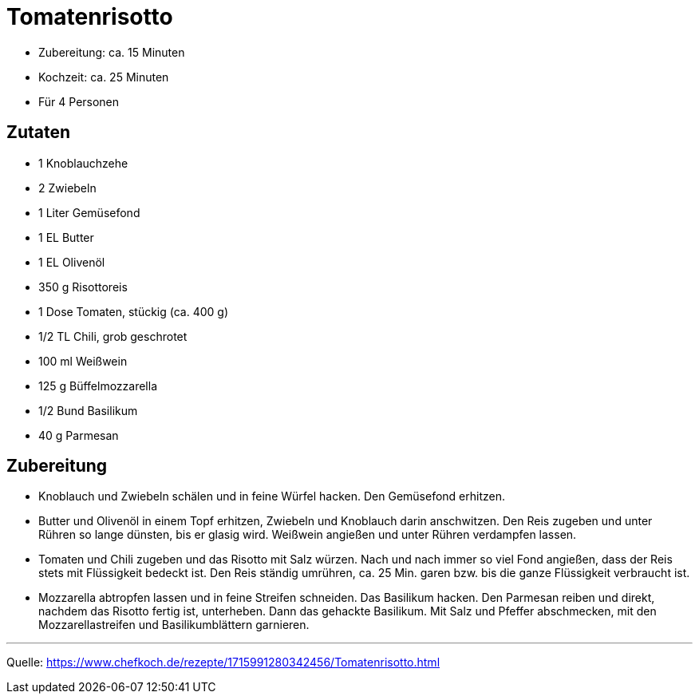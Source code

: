 = Tomatenrisotto


* Zubereitung: ca. 15 Minuten
* Kochzeit: ca. 25 Minuten
* Für 4 Personen
  
== Zutaten

- 1	Knoblauchzehe
- 2	Zwiebeln
- 1 Liter Gemüsefond
- 1 EL Butter
- 1 EL Olivenöl
- 350 g	Risottoreis
- 1 Dose Tomaten, stückig (ca. 400 g)
- 1/2 TL Chili, grob geschrotet
- 100 ml Weißwein
- 125 g Büffelmozzarella
- 1/2 Bund Basilikum
- 40 g Parmesan


== Zubereitung

- Knoblauch und Zwiebeln schälen und in feine Würfel hacken. Den Gemüsefond erhitzen.

- Butter und Olivenöl in einem Topf erhitzen, Zwiebeln und Knoblauch darin anschwitzen. Den Reis zugeben und unter Rühren so lange dünsten, bis er glasig wird. Weißwein angießen und unter Rühren verdampfen lassen.

- Tomaten und Chili zugeben und das Risotto mit Salz würzen. Nach und nach immer so viel Fond angießen, dass der Reis stets mit Flüssigkeit bedeckt ist. Den Reis ständig umrühren, ca. 25 Min. garen bzw. bis die ganze Flüssigkeit verbraucht ist.

- Mozzarella abtropfen lassen und in feine Streifen schneiden. Das Basilikum hacken. Den Parmesan reiben und direkt, nachdem das Risotto fertig ist, unterheben. Dann das gehackte Basilikum. Mit Salz und Pfeffer abschmecken, mit den Mozzarellastreifen und Basilikumblättern garnieren.

---

Quelle: https://www.chefkoch.de/rezepte/1715991280342456/Tomatenrisotto.html